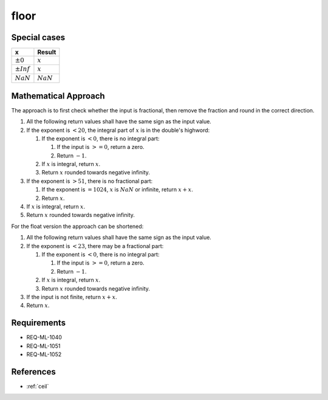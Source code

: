 floor
~~~~

.. c:autodoc:: ../libm/mathd/floord.c

Special cases
^^^^^^^^^^^^^

+--------------------------+--------------------------+
| x                        | Result                   |
+==========================+==========================+
| :math:`±0`               | :math:`x`                |
+--------------------------+--------------------------+
| :math:`±Inf`             | :math:`x`                |
+--------------------------+--------------------------+
| :math:`NaN`              | :math:`NaN`              |
+--------------------------+--------------------------+

Mathematical Approach
^^^^^^^^^^^^^^^^^^^^^

The approach is to first check whether the input is fractional, then remove the fraction and round in the correct direction.

#. All the following return values shall have the same sign as the input value.
#. If the exponent is :math:`< 20`, the integral part of :math:`x` is in the double's highword:

   #. If the exponent is :math:`< 0`, there is no integral part:

      #. If the input is :math:`>= 0`, return a zero.
      #. Return :math:`-1`.

   #. If :math:`x` is integral, return :math:`x`.
   #. Return :math:`x` rounded towards negative infinity.

#. If the exponent is :math:`> 51`, there is no fractional part:

   #. If the exponent is :math:`= 1024`, :math:`x` is :math:`NaN` or infinite, return :math:`x+x`.
   #. Return :math:`x`.

#. If :math:`x` is integral, return :math:`x`.
#. Return :math:`x` rounded towards negative infinity.

For the float version the approach can be shortened:

#. All the following return values shall have the same sign as the input value.
#. If the exponent is :math:`< 23`, there may be a fractional part:

   #. If the exponent is :math:`< 0`, there is no integral part:

      #. If the input is :math:`>= 0`, return a zero.
      #. Return :math:`-1`.

   #. If :math:`x` is integral, return :math:`x`.
   #. Return :math:`x` rounded towards negative infinity.

#. If the input is not finite, return :math:`x+x`.
#. Return :math:`x`.

Requirements
^^^^^^^^^^^^

* REQ-ML-1040
* REQ-ML-1051
* REQ-ML-1052

References
^^^^^^^^^^

* :ref:`ceil`
